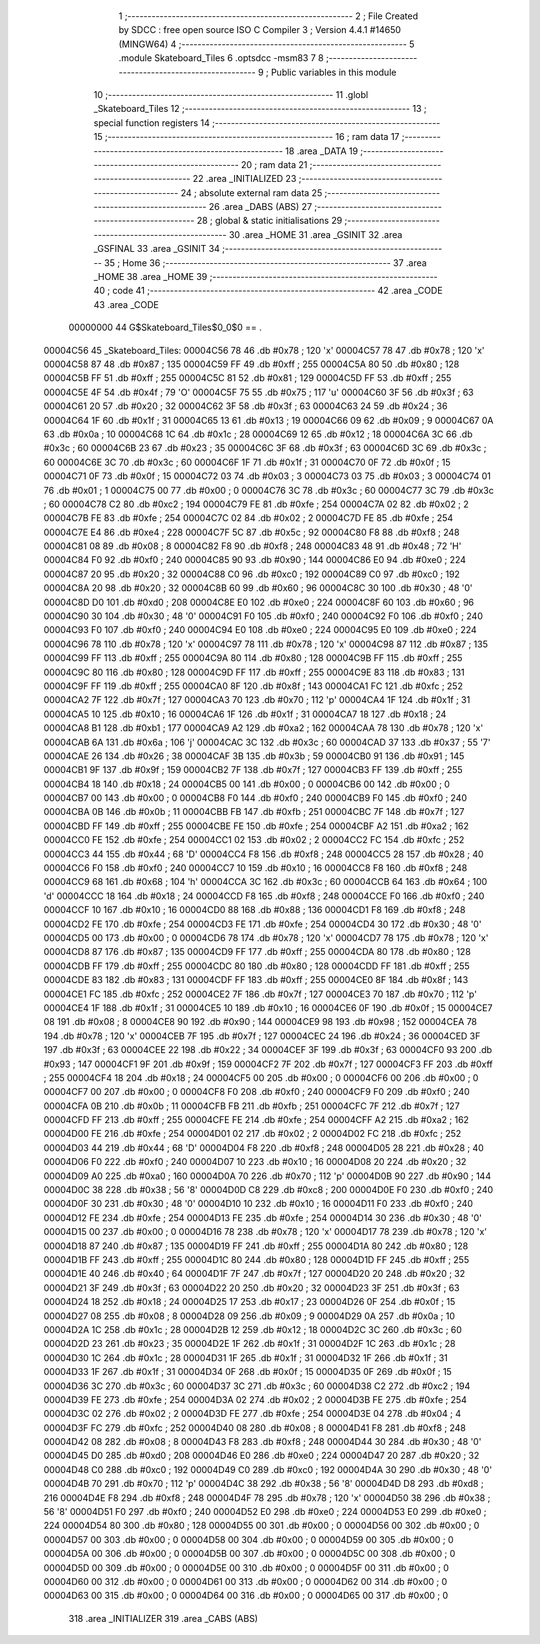                                       1 ;--------------------------------------------------------
                                      2 ; File Created by SDCC : free open source ISO C Compiler 
                                      3 ; Version 4.4.1 #14650 (MINGW64)
                                      4 ;--------------------------------------------------------
                                      5 	.module Skateboard_Tiles
                                      6 	.optsdcc -msm83
                                      7 	
                                      8 ;--------------------------------------------------------
                                      9 ; Public variables in this module
                                     10 ;--------------------------------------------------------
                                     11 	.globl _Skateboard_Tiles
                                     12 ;--------------------------------------------------------
                                     13 ; special function registers
                                     14 ;--------------------------------------------------------
                                     15 ;--------------------------------------------------------
                                     16 ; ram data
                                     17 ;--------------------------------------------------------
                                     18 	.area _DATA
                                     19 ;--------------------------------------------------------
                                     20 ; ram data
                                     21 ;--------------------------------------------------------
                                     22 	.area _INITIALIZED
                                     23 ;--------------------------------------------------------
                                     24 ; absolute external ram data
                                     25 ;--------------------------------------------------------
                                     26 	.area _DABS (ABS)
                                     27 ;--------------------------------------------------------
                                     28 ; global & static initialisations
                                     29 ;--------------------------------------------------------
                                     30 	.area _HOME
                                     31 	.area _GSINIT
                                     32 	.area _GSFINAL
                                     33 	.area _GSINIT
                                     34 ;--------------------------------------------------------
                                     35 ; Home
                                     36 ;--------------------------------------------------------
                                     37 	.area _HOME
                                     38 	.area _HOME
                                     39 ;--------------------------------------------------------
                                     40 ; code
                                     41 ;--------------------------------------------------------
                                     42 	.area _CODE
                                     43 	.area _CODE
                         00000000    44 G$Skateboard_Tiles$0_0$0 == .
    00004C56                         45 _Skateboard_Tiles:
    00004C56 78                      46 	.db #0x78	; 120	'x'
    00004C57 78                      47 	.db #0x78	; 120	'x'
    00004C58 87                      48 	.db #0x87	; 135
    00004C59 FF                      49 	.db #0xff	; 255
    00004C5A 80                      50 	.db #0x80	; 128
    00004C5B FF                      51 	.db #0xff	; 255
    00004C5C 81                      52 	.db #0x81	; 129
    00004C5D FF                      53 	.db #0xff	; 255
    00004C5E 4F                      54 	.db #0x4f	; 79	'O'
    00004C5F 75                      55 	.db #0x75	; 117	'u'
    00004C60 3F                      56 	.db #0x3f	; 63
    00004C61 20                      57 	.db #0x20	; 32
    00004C62 3F                      58 	.db #0x3f	; 63
    00004C63 24                      59 	.db #0x24	; 36
    00004C64 1F                      60 	.db #0x1f	; 31
    00004C65 13                      61 	.db #0x13	; 19
    00004C66 09                      62 	.db #0x09	; 9
    00004C67 0A                      63 	.db #0x0a	; 10
    00004C68 1C                      64 	.db #0x1c	; 28
    00004C69 12                      65 	.db #0x12	; 18
    00004C6A 3C                      66 	.db #0x3c	; 60
    00004C6B 23                      67 	.db #0x23	; 35
    00004C6C 3F                      68 	.db #0x3f	; 63
    00004C6D 3C                      69 	.db #0x3c	; 60
    00004C6E 3C                      70 	.db #0x3c	; 60
    00004C6F 1F                      71 	.db #0x1f	; 31
    00004C70 0F                      72 	.db #0x0f	; 15
    00004C71 0F                      73 	.db #0x0f	; 15
    00004C72 03                      74 	.db #0x03	; 3
    00004C73 03                      75 	.db #0x03	; 3
    00004C74 01                      76 	.db #0x01	; 1
    00004C75 00                      77 	.db #0x00	; 0
    00004C76 3C                      78 	.db #0x3c	; 60
    00004C77 3C                      79 	.db #0x3c	; 60
    00004C78 C2                      80 	.db #0xc2	; 194
    00004C79 FE                      81 	.db #0xfe	; 254
    00004C7A 02                      82 	.db #0x02	; 2
    00004C7B FE                      83 	.db #0xfe	; 254
    00004C7C 02                      84 	.db #0x02	; 2
    00004C7D FE                      85 	.db #0xfe	; 254
    00004C7E E4                      86 	.db #0xe4	; 228
    00004C7F 5C                      87 	.db #0x5c	; 92
    00004C80 F8                      88 	.db #0xf8	; 248
    00004C81 08                      89 	.db #0x08	; 8
    00004C82 F8                      90 	.db #0xf8	; 248
    00004C83 48                      91 	.db #0x48	; 72	'H'
    00004C84 F0                      92 	.db #0xf0	; 240
    00004C85 90                      93 	.db #0x90	; 144
    00004C86 E0                      94 	.db #0xe0	; 224
    00004C87 20                      95 	.db #0x20	; 32
    00004C88 C0                      96 	.db #0xc0	; 192
    00004C89 C0                      97 	.db #0xc0	; 192
    00004C8A 20                      98 	.db #0x20	; 32
    00004C8B 60                      99 	.db #0x60	; 96
    00004C8C 30                     100 	.db #0x30	; 48	'0'
    00004C8D D0                     101 	.db #0xd0	; 208
    00004C8E E0                     102 	.db #0xe0	; 224
    00004C8F 60                     103 	.db #0x60	; 96
    00004C90 30                     104 	.db #0x30	; 48	'0'
    00004C91 F0                     105 	.db #0xf0	; 240
    00004C92 F0                     106 	.db #0xf0	; 240
    00004C93 F0                     107 	.db #0xf0	; 240
    00004C94 E0                     108 	.db #0xe0	; 224
    00004C95 E0                     109 	.db #0xe0	; 224
    00004C96 78                     110 	.db #0x78	; 120	'x'
    00004C97 78                     111 	.db #0x78	; 120	'x'
    00004C98 87                     112 	.db #0x87	; 135
    00004C99 FF                     113 	.db #0xff	; 255
    00004C9A 80                     114 	.db #0x80	; 128
    00004C9B FF                     115 	.db #0xff	; 255
    00004C9C 80                     116 	.db #0x80	; 128
    00004C9D FF                     117 	.db #0xff	; 255
    00004C9E 83                     118 	.db #0x83	; 131
    00004C9F FF                     119 	.db #0xff	; 255
    00004CA0 8F                     120 	.db #0x8f	; 143
    00004CA1 FC                     121 	.db #0xfc	; 252
    00004CA2 7F                     122 	.db #0x7f	; 127
    00004CA3 70                     123 	.db #0x70	; 112	'p'
    00004CA4 1F                     124 	.db #0x1f	; 31
    00004CA5 10                     125 	.db #0x10	; 16
    00004CA6 1F                     126 	.db #0x1f	; 31
    00004CA7 18                     127 	.db #0x18	; 24
    00004CA8 B1                     128 	.db #0xb1	; 177
    00004CA9 A2                     129 	.db #0xa2	; 162
    00004CAA 78                     130 	.db #0x78	; 120	'x'
    00004CAB 6A                     131 	.db #0x6a	; 106	'j'
    00004CAC 3C                     132 	.db #0x3c	; 60
    00004CAD 37                     133 	.db #0x37	; 55	'7'
    00004CAE 26                     134 	.db #0x26	; 38
    00004CAF 3B                     135 	.db #0x3b	; 59
    00004CB0 91                     136 	.db #0x91	; 145
    00004CB1 9F                     137 	.db #0x9f	; 159
    00004CB2 7F                     138 	.db #0x7f	; 127
    00004CB3 FF                     139 	.db #0xff	; 255
    00004CB4 18                     140 	.db #0x18	; 24
    00004CB5 00                     141 	.db #0x00	; 0
    00004CB6 00                     142 	.db #0x00	; 0
    00004CB7 00                     143 	.db #0x00	; 0
    00004CB8 F0                     144 	.db #0xf0	; 240
    00004CB9 F0                     145 	.db #0xf0	; 240
    00004CBA 0B                     146 	.db #0x0b	; 11
    00004CBB FB                     147 	.db #0xfb	; 251
    00004CBC 7F                     148 	.db #0x7f	; 127
    00004CBD FF                     149 	.db #0xff	; 255
    00004CBE FE                     150 	.db #0xfe	; 254
    00004CBF A2                     151 	.db #0xa2	; 162
    00004CC0 FE                     152 	.db #0xfe	; 254
    00004CC1 02                     153 	.db #0x02	; 2
    00004CC2 FC                     154 	.db #0xfc	; 252
    00004CC3 44                     155 	.db #0x44	; 68	'D'
    00004CC4 F8                     156 	.db #0xf8	; 248
    00004CC5 28                     157 	.db #0x28	; 40
    00004CC6 F0                     158 	.db #0xf0	; 240
    00004CC7 10                     159 	.db #0x10	; 16
    00004CC8 F8                     160 	.db #0xf8	; 248
    00004CC9 68                     161 	.db #0x68	; 104	'h'
    00004CCA 3C                     162 	.db #0x3c	; 60
    00004CCB 64                     163 	.db #0x64	; 100	'd'
    00004CCC 18                     164 	.db #0x18	; 24
    00004CCD F8                     165 	.db #0xf8	; 248
    00004CCE F0                     166 	.db #0xf0	; 240
    00004CCF 10                     167 	.db #0x10	; 16
    00004CD0 88                     168 	.db #0x88	; 136
    00004CD1 F8                     169 	.db #0xf8	; 248
    00004CD2 FE                     170 	.db #0xfe	; 254
    00004CD3 FE                     171 	.db #0xfe	; 254
    00004CD4 30                     172 	.db #0x30	; 48	'0'
    00004CD5 00                     173 	.db #0x00	; 0
    00004CD6 78                     174 	.db #0x78	; 120	'x'
    00004CD7 78                     175 	.db #0x78	; 120	'x'
    00004CD8 87                     176 	.db #0x87	; 135
    00004CD9 FF                     177 	.db #0xff	; 255
    00004CDA 80                     178 	.db #0x80	; 128
    00004CDB FF                     179 	.db #0xff	; 255
    00004CDC 80                     180 	.db #0x80	; 128
    00004CDD FF                     181 	.db #0xff	; 255
    00004CDE 83                     182 	.db #0x83	; 131
    00004CDF FF                     183 	.db #0xff	; 255
    00004CE0 8F                     184 	.db #0x8f	; 143
    00004CE1 FC                     185 	.db #0xfc	; 252
    00004CE2 7F                     186 	.db #0x7f	; 127
    00004CE3 70                     187 	.db #0x70	; 112	'p'
    00004CE4 1F                     188 	.db #0x1f	; 31
    00004CE5 10                     189 	.db #0x10	; 16
    00004CE6 0F                     190 	.db #0x0f	; 15
    00004CE7 08                     191 	.db #0x08	; 8
    00004CE8 90                     192 	.db #0x90	; 144
    00004CE9 98                     193 	.db #0x98	; 152
    00004CEA 78                     194 	.db #0x78	; 120	'x'
    00004CEB 7F                     195 	.db #0x7f	; 127
    00004CEC 24                     196 	.db #0x24	; 36
    00004CED 3F                     197 	.db #0x3f	; 63
    00004CEE 22                     198 	.db #0x22	; 34
    00004CEF 3F                     199 	.db #0x3f	; 63
    00004CF0 93                     200 	.db #0x93	; 147
    00004CF1 9F                     201 	.db #0x9f	; 159
    00004CF2 7F                     202 	.db #0x7f	; 127
    00004CF3 FF                     203 	.db #0xff	; 255
    00004CF4 18                     204 	.db #0x18	; 24
    00004CF5 00                     205 	.db #0x00	; 0
    00004CF6 00                     206 	.db #0x00	; 0
    00004CF7 00                     207 	.db #0x00	; 0
    00004CF8 F0                     208 	.db #0xf0	; 240
    00004CF9 F0                     209 	.db #0xf0	; 240
    00004CFA 0B                     210 	.db #0x0b	; 11
    00004CFB FB                     211 	.db #0xfb	; 251
    00004CFC 7F                     212 	.db #0x7f	; 127
    00004CFD FF                     213 	.db #0xff	; 255
    00004CFE FE                     214 	.db #0xfe	; 254
    00004CFF A2                     215 	.db #0xa2	; 162
    00004D00 FE                     216 	.db #0xfe	; 254
    00004D01 02                     217 	.db #0x02	; 2
    00004D02 FC                     218 	.db #0xfc	; 252
    00004D03 44                     219 	.db #0x44	; 68	'D'
    00004D04 F8                     220 	.db #0xf8	; 248
    00004D05 28                     221 	.db #0x28	; 40
    00004D06 F0                     222 	.db #0xf0	; 240
    00004D07 10                     223 	.db #0x10	; 16
    00004D08 20                     224 	.db #0x20	; 32
    00004D09 A0                     225 	.db #0xa0	; 160
    00004D0A 70                     226 	.db #0x70	; 112	'p'
    00004D0B 90                     227 	.db #0x90	; 144
    00004D0C 38                     228 	.db #0x38	; 56	'8'
    00004D0D C8                     229 	.db #0xc8	; 200
    00004D0E F0                     230 	.db #0xf0	; 240
    00004D0F 30                     231 	.db #0x30	; 48	'0'
    00004D10 10                     232 	.db #0x10	; 16
    00004D11 F0                     233 	.db #0xf0	; 240
    00004D12 FE                     234 	.db #0xfe	; 254
    00004D13 FE                     235 	.db #0xfe	; 254
    00004D14 30                     236 	.db #0x30	; 48	'0'
    00004D15 00                     237 	.db #0x00	; 0
    00004D16 78                     238 	.db #0x78	; 120	'x'
    00004D17 78                     239 	.db #0x78	; 120	'x'
    00004D18 87                     240 	.db #0x87	; 135
    00004D19 FF                     241 	.db #0xff	; 255
    00004D1A 80                     242 	.db #0x80	; 128
    00004D1B FF                     243 	.db #0xff	; 255
    00004D1C 80                     244 	.db #0x80	; 128
    00004D1D FF                     245 	.db #0xff	; 255
    00004D1E 40                     246 	.db #0x40	; 64
    00004D1F 7F                     247 	.db #0x7f	; 127
    00004D20 20                     248 	.db #0x20	; 32
    00004D21 3F                     249 	.db #0x3f	; 63
    00004D22 20                     250 	.db #0x20	; 32
    00004D23 3F                     251 	.db #0x3f	; 63
    00004D24 18                     252 	.db #0x18	; 24
    00004D25 17                     253 	.db #0x17	; 23
    00004D26 0F                     254 	.db #0x0f	; 15
    00004D27 08                     255 	.db #0x08	; 8
    00004D28 09                     256 	.db #0x09	; 9
    00004D29 0A                     257 	.db #0x0a	; 10
    00004D2A 1C                     258 	.db #0x1c	; 28
    00004D2B 12                     259 	.db #0x12	; 18
    00004D2C 3C                     260 	.db #0x3c	; 60
    00004D2D 23                     261 	.db #0x23	; 35
    00004D2E 1F                     262 	.db #0x1f	; 31
    00004D2F 1C                     263 	.db #0x1c	; 28
    00004D30 1C                     264 	.db #0x1c	; 28
    00004D31 1F                     265 	.db #0x1f	; 31
    00004D32 1F                     266 	.db #0x1f	; 31
    00004D33 1F                     267 	.db #0x1f	; 31
    00004D34 0F                     268 	.db #0x0f	; 15
    00004D35 0F                     269 	.db #0x0f	; 15
    00004D36 3C                     270 	.db #0x3c	; 60
    00004D37 3C                     271 	.db #0x3c	; 60
    00004D38 C2                     272 	.db #0xc2	; 194
    00004D39 FE                     273 	.db #0xfe	; 254
    00004D3A 02                     274 	.db #0x02	; 2
    00004D3B FE                     275 	.db #0xfe	; 254
    00004D3C 02                     276 	.db #0x02	; 2
    00004D3D FE                     277 	.db #0xfe	; 254
    00004D3E 04                     278 	.db #0x04	; 4
    00004D3F FC                     279 	.db #0xfc	; 252
    00004D40 08                     280 	.db #0x08	; 8
    00004D41 F8                     281 	.db #0xf8	; 248
    00004D42 08                     282 	.db #0x08	; 8
    00004D43 F8                     283 	.db #0xf8	; 248
    00004D44 30                     284 	.db #0x30	; 48	'0'
    00004D45 D0                     285 	.db #0xd0	; 208
    00004D46 E0                     286 	.db #0xe0	; 224
    00004D47 20                     287 	.db #0x20	; 32
    00004D48 C0                     288 	.db #0xc0	; 192
    00004D49 C0                     289 	.db #0xc0	; 192
    00004D4A 30                     290 	.db #0x30	; 48	'0'
    00004D4B 70                     291 	.db #0x70	; 112	'p'
    00004D4C 38                     292 	.db #0x38	; 56	'8'
    00004D4D D8                     293 	.db #0xd8	; 216
    00004D4E F8                     294 	.db #0xf8	; 248
    00004D4F 78                     295 	.db #0x78	; 120	'x'
    00004D50 38                     296 	.db #0x38	; 56	'8'
    00004D51 F0                     297 	.db #0xf0	; 240
    00004D52 E0                     298 	.db #0xe0	; 224
    00004D53 E0                     299 	.db #0xe0	; 224
    00004D54 80                     300 	.db #0x80	; 128
    00004D55 00                     301 	.db #0x00	; 0
    00004D56 00                     302 	.db #0x00	; 0
    00004D57 00                     303 	.db #0x00	; 0
    00004D58 00                     304 	.db #0x00	; 0
    00004D59 00                     305 	.db #0x00	; 0
    00004D5A 00                     306 	.db #0x00	; 0
    00004D5B 00                     307 	.db #0x00	; 0
    00004D5C 00                     308 	.db #0x00	; 0
    00004D5D 00                     309 	.db #0x00	; 0
    00004D5E 00                     310 	.db #0x00	; 0
    00004D5F 00                     311 	.db #0x00	; 0
    00004D60 00                     312 	.db #0x00	; 0
    00004D61 00                     313 	.db #0x00	; 0
    00004D62 00                     314 	.db #0x00	; 0
    00004D63 00                     315 	.db #0x00	; 0
    00004D64 00                     316 	.db #0x00	; 0
    00004D65 00                     317 	.db #0x00	; 0
                                    318 	.area _INITIALIZER
                                    319 	.area _CABS (ABS)
